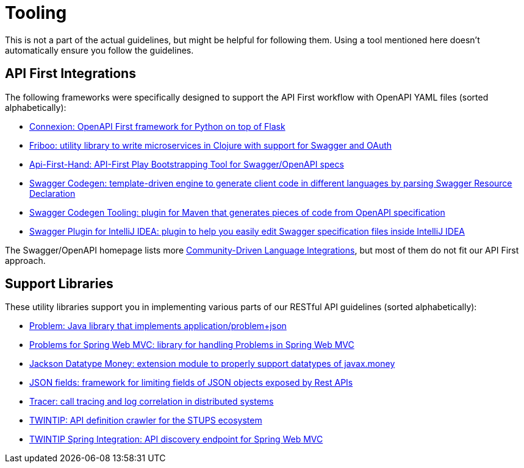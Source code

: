 [[appendix-tooling]]
[appendix]
= Tooling

This is not a part of the actual guidelines, but might be helpful for following them.
Using a tool mentioned here doesn't automatically ensure you follow the guidelines.

[[api-first-integrations]]
== API First Integrations

The following frameworks were specifically designed to support the API First workflow with OpenAPI YAML files (sorted alphabetically):

* https://github.com/zalando/connexion[Connexion: OpenAPI First framework for Python on top of Flask]
* https://github.com/zalando-stups/friboo[Friboo: utility library to write microservices in Clojure with support for Swagger and OAuth]
* https://github.com/zalando/api-first-hand[Api-First-Hand: API-First Play Bootstrapping Tool for Swagger/OpenAPI specs]
* https://github.com/swagger-api/swagger-codegen[Swagger Codegen: template-driven engine to generate client code in different languages by parsing Swagger Resource Declaration]
* https://github.com/zalando-stups/swagger-codegen-tooling[Swagger Codegen Tooling: plugin for Maven that generates pieces of code from
OpenAPI specification]
* https://github.com/zalando/intellij-swagger[Swagger Plugin for IntelliJ IDEA: plugin to help you easily edit Swagger specification
files inside IntelliJ IDEA]

The Swagger/OpenAPI homepage lists more
http://swagger.io/open-source-integrations/[Community-Driven Language Integrations], but most of them do not fit our API First approach.

[[support-libraries]]
== Support Libraries

These utility libraries support you in implementing various parts of our RESTful API guidelines (sorted alphabetically):

* https://github.com/zalando/problem[Problem: Java library that implements application/problem+json]
* https://github.com/zalando/problem-spring-web[Problems for Spring Web MVC: library for handling Problems in Spring Web MVC]
* https://github.com/zalando/jackson-datatype-money[Jackson Datatype Money: extension module to properly support datatypes of javax.money]
* https://github.com/zalando-incubator/json-fields[JSON fields: framework for limiting fields of JSON objects exposed by Rest APIs]
* https://github.com/zalando/tracer[Tracer: call tracing and log correlation in distributed systems]
* https://github.com/zalando-stups/twintip-crawler[TWINTIP: API definition crawler for the STUPS ecosystem]
* https://github.com/zalando/twintip-spring-web[TWINTIP Spring Integration: API discovery endpoint for Spring Web MVC]


